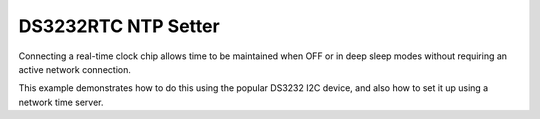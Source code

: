 DS3232RTC NTP Setter
====================

Connecting a real-time clock chip allows time to be maintained when OFF or in deep sleep modes
without requiring an active network connection.

This example demonstrates how to do this using the popular DS3232 I2C device, and also how
to set it up using a network time server.
